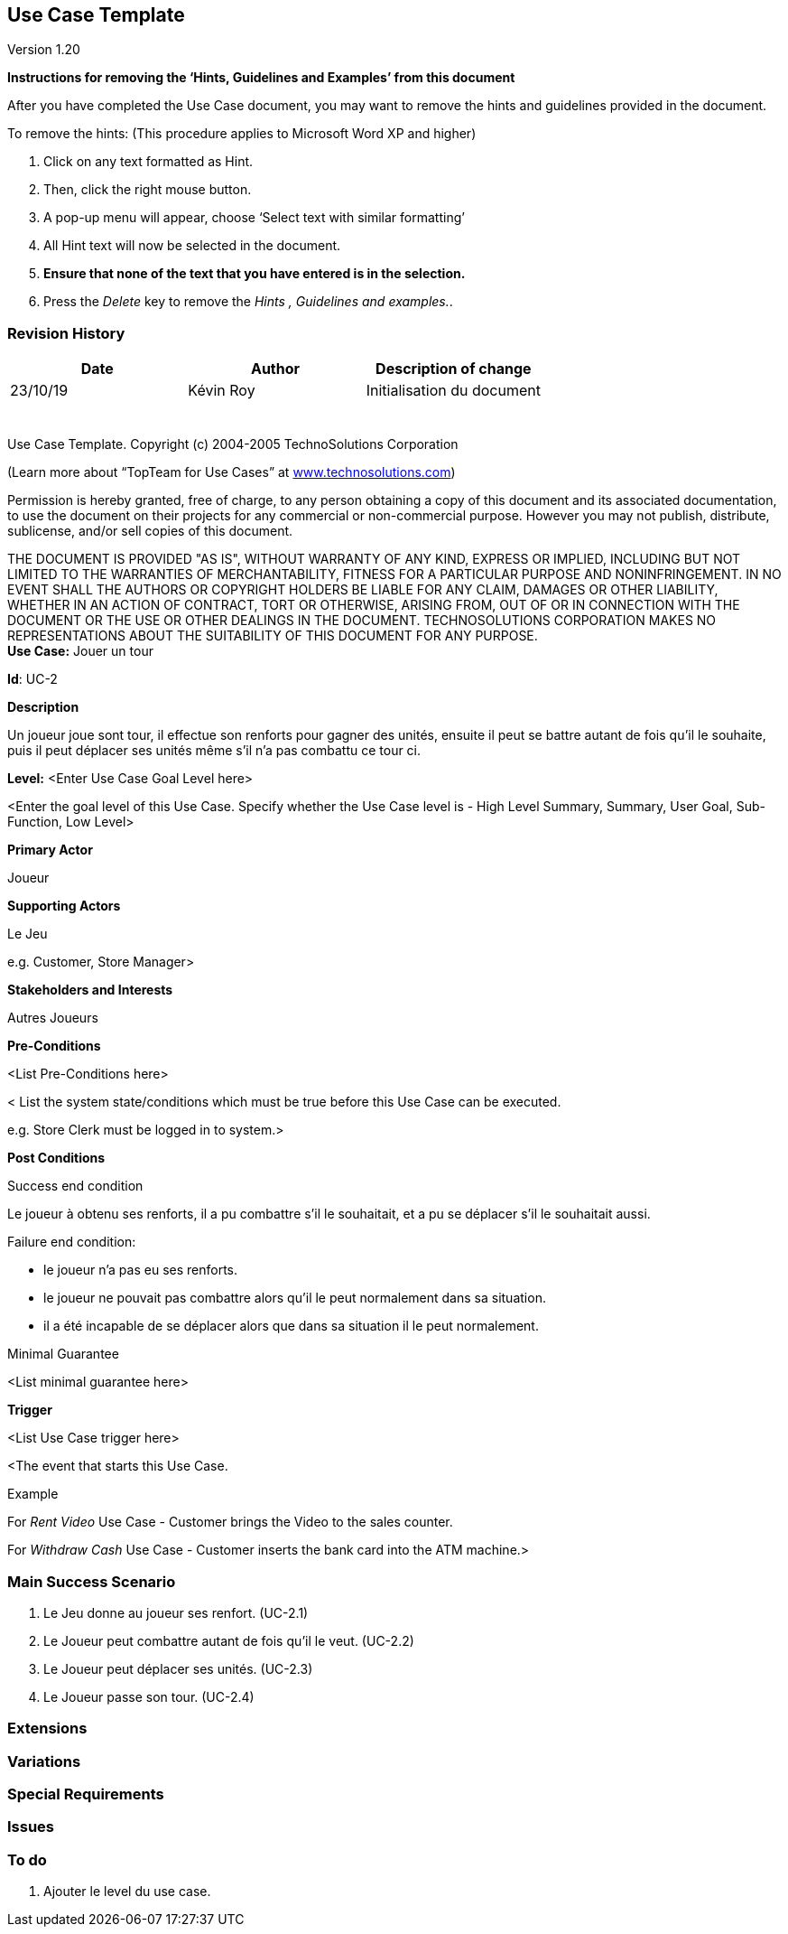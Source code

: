 == Use Case Template

Version 1.20

*Instructions for removing the ‘Hints, Guidelines and Examples’ from
this document*

After you have completed the Use Case document, you may want to remove
the hints and guidelines provided in the document.

To remove the hints: (This procedure applies to Microsoft Word XP and
higher)

[arabic]
. Click on any text formatted as Hint.
. Then, click the right mouse button.
. A pop-up menu will appear, choose ‘Select text with similar
formatting’
. All Hint text will now be selected in the document.
. *Ensure that none of the text that you have entered is in the
selection.*
. Press the _Delete_ key to remove the _Hints , Guidelines and
examples._.

=== Revision History +

[cols=",,",options="header",]
|===
|Date |Author |Description of change
| 23/10/19 | Kévin Roy | Initialisation du document
| | |
| | |
| | |
| | |
| | |
| | |
|===

Use Case Template. Copyright (c) 2004-2005 TechnoSolutions Corporation

(Learn more about “TopTeam for Use Cases” at
http://www.technosolutions.com[[.underline]#www.technosolutions.com#])

Permission is hereby granted, free of charge, to any person obtaining a
copy of this document and its associated documentation, to use the
document on their projects for any commercial or non-commercial purpose.
However you may not publish, distribute, sublicense, and/or sell copies
of this document.

THE DOCUMENT IS PROVIDED "AS IS", WITHOUT WARRANTY OF ANY KIND, EXPRESS
OR IMPLIED, INCLUDING BUT NOT LIMITED TO THE WARRANTIES OF
MERCHANTABILITY, FITNESS FOR A PARTICULAR PURPOSE AND NONINFRINGEMENT.
IN NO EVENT SHALL THE AUTHORS OR COPYRIGHT HOLDERS BE LIABLE FOR ANY
CLAIM, DAMAGES OR OTHER LIABILITY, WHETHER IN AN ACTION OF CONTRACT,
TORT OR OTHERWISE, ARISING FROM, OUT OF OR IN CONNECTION WITH THE
DOCUMENT OR THE USE OR OTHER DEALINGS IN THE DOCUMENT. TECHNOSOLUTIONS
CORPORATION MAKES NO REPRESENTATIONS ABOUT THE SUITABILITY OF THIS
DOCUMENT FOR ANY PURPOSE. +
*Use Case:* Jouer un tour


*Id*: UC-2


*Description*

Un joueur joue sont tour, il effectue son renforts pour gagner des unités, ensuite il peut se battre autant de fois qu'il le souhaite, puis il peut déplacer ses unités même s'il n'a pas combattu ce tour ci.

*Level:* <Enter Use Case Goal Level here>

<Enter the goal level of this Use Case. Specify whether the Use Case
level is - High Level Summary, Summary, User Goal, Sub-Function, Low
Level>

*Primary Actor*

Joueur

*Supporting Actors*

Le Jeu

e.g. Customer, Store Manager>

*Stakeholders and Interests*

Autres Joueurs

*Pre-Conditions*

<List Pre-Conditions here>

< List the system state/conditions which must be true before this Use
Case can be executed.

e.g. Store Clerk must be logged in to system.>

*Post Conditions*

[.underline]#Success end condition#

Le joueur à obtenu ses renforts, il a pu combattre s'il le souhaitait, et a pu se déplacer s'il le souhaitait aussi.

[.underline]#Failure end condition#:

- le joueur n'a pas eu ses renforts.
- le joueur ne pouvait pas combattre alors qu'il le peut normalement dans sa situation.
- il a été incapable de se déplacer alors que dans sa situation il le peut normalement.

[.underline]#Minimal Guarantee#

<List minimal guarantee here>


*Trigger*

<List Use Case trigger here>

<The event that starts this Use Case.

Example

For _Rent Video_ Use Case - Customer brings the Video to the sales
counter.

For _Withdraw Cash_ Use Case - Customer inserts the bank card into the
ATM machine.>

=== Main Success Scenario

[arabic]
. Le Jeu donne au joueur ses renfort. (UC-2.1)
. Le Joueur peut combattre autant de fois qu'il le veut. (UC-2.2)
. Le Joueur peut déplacer ses unités. (UC-2.3)
. Le Joueur passe son tour. (UC-2.4)



=== Extensions




=== Variations


=== Special Requirements 



=== Issues 



=== To do

[arabic]
. Ajouter le level du use case.

